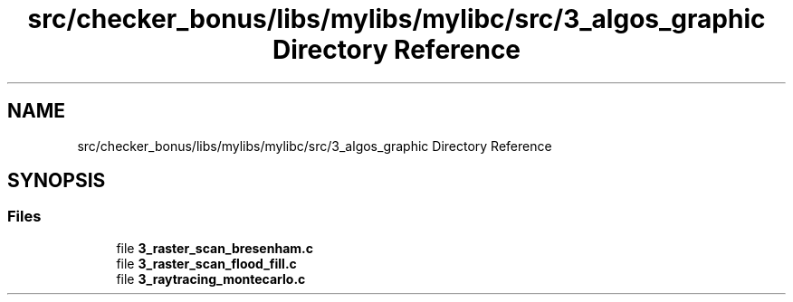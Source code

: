 .TH "src/checker_bonus/libs/mylibs/mylibc/src/3_algos_graphic Directory Reference" 3 "Thu Mar 20 2025 16:01:03" "push_swap" \" -*- nroff -*-
.ad l
.nh
.SH NAME
src/checker_bonus/libs/mylibs/mylibc/src/3_algos_graphic Directory Reference
.SH SYNOPSIS
.br
.PP
.SS "Files"

.in +1c
.ti -1c
.RI "file \fB3_raster_scan_bresenham\&.c\fP"
.br
.ti -1c
.RI "file \fB3_raster_scan_flood_fill\&.c\fP"
.br
.ti -1c
.RI "file \fB3_raytracing_montecarlo\&.c\fP"
.br
.in -1c
